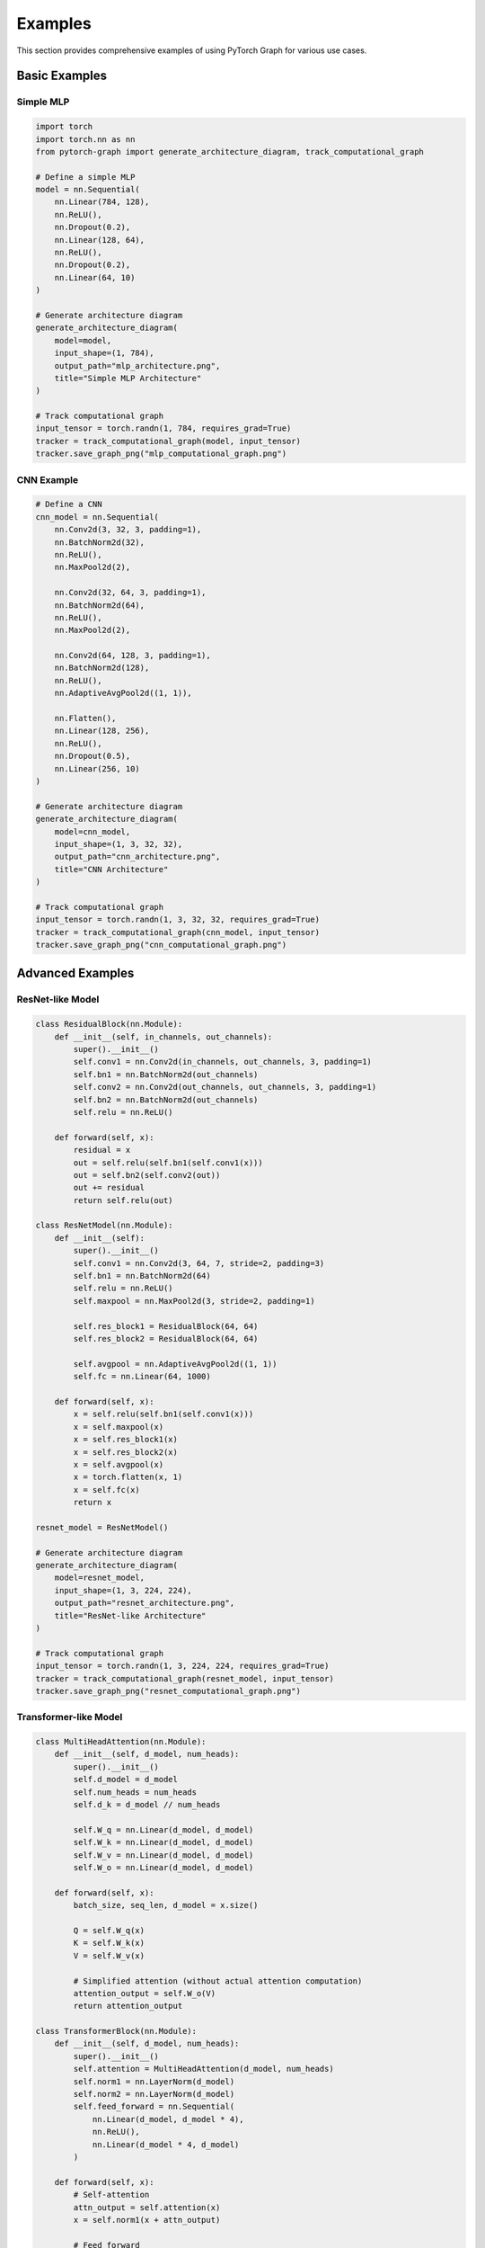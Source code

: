 Examples
========

This section provides comprehensive examples of using PyTorch Graph for various use cases.

Basic Examples
--------------

Simple MLP
~~~~~~~~~~

.. code-block:: python

   import torch
   import torch.nn as nn
   from pytorch-graph import generate_architecture_diagram, track_computational_graph

   # Define a simple MLP
   model = nn.Sequential(
       nn.Linear(784, 128),
       nn.ReLU(),
       nn.Dropout(0.2),
       nn.Linear(128, 64),
       nn.ReLU(),
       nn.Dropout(0.2),
       nn.Linear(64, 10)
   )

   # Generate architecture diagram
   generate_architecture_diagram(
       model=model,
       input_shape=(1, 784),
       output_path="mlp_architecture.png",
       title="Simple MLP Architecture"
   )

   # Track computational graph
   input_tensor = torch.randn(1, 784, requires_grad=True)
   tracker = track_computational_graph(model, input_tensor)
   tracker.save_graph_png("mlp_computational_graph.png")

CNN Example
~~~~~~~~~~~

.. code-block:: python

   # Define a CNN
   cnn_model = nn.Sequential(
       nn.Conv2d(3, 32, 3, padding=1),
       nn.BatchNorm2d(32),
       nn.ReLU(),
       nn.MaxPool2d(2),
       
       nn.Conv2d(32, 64, 3, padding=1),
       nn.BatchNorm2d(64),
       nn.ReLU(),
       nn.MaxPool2d(2),
       
       nn.Conv2d(64, 128, 3, padding=1),
       nn.BatchNorm2d(128),
       nn.ReLU(),
       nn.AdaptiveAvgPool2d((1, 1)),
       
       nn.Flatten(),
       nn.Linear(128, 256),
       nn.ReLU(),
       nn.Dropout(0.5),
       nn.Linear(256, 10)
   )

   # Generate architecture diagram
   generate_architecture_diagram(
       model=cnn_model,
       input_shape=(1, 3, 32, 32),
       output_path="cnn_architecture.png",
       title="CNN Architecture"
   )

   # Track computational graph
   input_tensor = torch.randn(1, 3, 32, 32, requires_grad=True)
   tracker = track_computational_graph(cnn_model, input_tensor)
   tracker.save_graph_png("cnn_computational_graph.png")

Advanced Examples
-----------------

ResNet-like Model
~~~~~~~~~~~~~~~~~

.. code-block:: python

   class ResidualBlock(nn.Module):
       def __init__(self, in_channels, out_channels):
           super().__init__()
           self.conv1 = nn.Conv2d(in_channels, out_channels, 3, padding=1)
           self.bn1 = nn.BatchNorm2d(out_channels)
           self.conv2 = nn.Conv2d(out_channels, out_channels, 3, padding=1)
           self.bn2 = nn.BatchNorm2d(out_channels)
           self.relu = nn.ReLU()
           
       def forward(self, x):
           residual = x
           out = self.relu(self.bn1(self.conv1(x)))
           out = self.bn2(self.conv2(out))
           out += residual
           return self.relu(out)

   class ResNetModel(nn.Module):
       def __init__(self):
           super().__init__()
           self.conv1 = nn.Conv2d(3, 64, 7, stride=2, padding=3)
           self.bn1 = nn.BatchNorm2d(64)
           self.relu = nn.ReLU()
           self.maxpool = nn.MaxPool2d(3, stride=2, padding=1)
           
           self.res_block1 = ResidualBlock(64, 64)
           self.res_block2 = ResidualBlock(64, 64)
           
           self.avgpool = nn.AdaptiveAvgPool2d((1, 1))
           self.fc = nn.Linear(64, 1000)
           
       def forward(self, x):
           x = self.relu(self.bn1(self.conv1(x)))
           x = self.maxpool(x)
           x = self.res_block1(x)
           x = self.res_block2(x)
           x = self.avgpool(x)
           x = torch.flatten(x, 1)
           x = self.fc(x)
           return x

   resnet_model = ResNetModel()
   
   # Generate architecture diagram
   generate_architecture_diagram(
       model=resnet_model,
       input_shape=(1, 3, 224, 224),
       output_path="resnet_architecture.png",
       title="ResNet-like Architecture"
   )

   # Track computational graph
   input_tensor = torch.randn(1, 3, 224, 224, requires_grad=True)
   tracker = track_computational_graph(resnet_model, input_tensor)
   tracker.save_graph_png("resnet_computational_graph.png")

Transformer-like Model
~~~~~~~~~~~~~~~~~~~~~~

.. code-block:: python

   class MultiHeadAttention(nn.Module):
       def __init__(self, d_model, num_heads):
           super().__init__()
           self.d_model = d_model
           self.num_heads = num_heads
           self.d_k = d_model // num_heads
           
           self.W_q = nn.Linear(d_model, d_model)
           self.W_k = nn.Linear(d_model, d_model)
           self.W_v = nn.Linear(d_model, d_model)
           self.W_o = nn.Linear(d_model, d_model)
           
       def forward(self, x):
           batch_size, seq_len, d_model = x.size()
           
           Q = self.W_q(x)
           K = self.W_k(x)
           V = self.W_v(x)
           
           # Simplified attention (without actual attention computation)
           attention_output = self.W_o(V)
           return attention_output

   class TransformerBlock(nn.Module):
       def __init__(self, d_model, num_heads):
           super().__init__()
           self.attention = MultiHeadAttention(d_model, num_heads)
           self.norm1 = nn.LayerNorm(d_model)
           self.norm2 = nn.LayerNorm(d_model)
           self.feed_forward = nn.Sequential(
               nn.Linear(d_model, d_model * 4),
               nn.ReLU(),
               nn.Linear(d_model * 4, d_model)
           )
           
       def forward(self, x):
           # Self-attention
           attn_output = self.attention(x)
           x = self.norm1(x + attn_output)
           
           # Feed forward
           ff_output = self.feed_forward(x)
           x = self.norm2(x + ff_output)
           
           return x

   class TransformerModel(nn.Module):
       def __init__(self, vocab_size, d_model, num_heads, num_layers):
           super().__init__()
           self.embedding = nn.Embedding(vocab_size, d_model)
           self.pos_encoding = nn.Parameter(torch.randn(1000, d_model))
           
           self.transformer_blocks = nn.ModuleList([
               TransformerBlock(d_model, num_heads)
               for _ in range(num_layers)
           ])
           
           self.output_projection = nn.Linear(d_model, vocab_size)
           
       def forward(self, x):
           x = self.embedding(x)
           x = x + self.pos_encoding[:x.size(1)]
           
           for transformer_block in self.transformer_blocks:
               x = transformer_block(x)
           
           x = self.output_projection(x)
           return x

   transformer_model = TransformerModel(
       vocab_size=10000,
       d_model=512,
       num_heads=8,
       num_layers=6
   )
   
   # Generate architecture diagram
   generate_architecture_diagram(
       model=transformer_model,
       input_shape=(1, 100),  # batch_size, seq_len
       output_path="transformer_architecture.png",
       title="Transformer Architecture"
   )

   # Track computational graph
   input_tensor = torch.randint(0, 10000, (1, 100), requires_grad=True)
   tracker = track_computational_graph(transformer_model, input_tensor)
   tracker.save_graph_png("transformer_computational_graph.png")

Real-world Examples
-------------------

Model Comparison
~~~~~~~~~~~~~~~~

.. code-block:: python

   def compare_models(models, input_shapes, output_dir="model_comparison"):
       """Compare multiple models comprehensively."""
       import os
       import json
       
       os.makedirs(output_dir, exist_ok=True)
       results = {}
       
       for name, (model, input_shape) in models.items():
           print(f"Analyzing {name}...")
           
           # Architecture visualization
           generate_architecture_diagram(
               model=model,
               input_shape=input_shape,
               output_path=f"{output_dir}/{name}_architecture.png",
               title=f"{name} Architecture"
           )
           
           # Computational graph tracking
           input_tensor = torch.randn(*input_shape, requires_grad=True)
           tracker = track_computational_graph(model, input_tensor)
           
           tracker.save_graph_png(
               f"{output_dir}/{name}_computational_graph.png",
               width=1600,
               height=1200,
               dpi=300
           )
           
           # Analysis
           from pytorch-graph import analyze_model, analyze_computational_graph
           
           model_analysis = analyze_model(model, input_shape=input_shape)
           graph_analysis = analyze_computational_graph(model, input_tensor)
           
           results[name] = {
               'parameters': model_analysis['total_parameters'],
               'model_size': model_analysis['model_size_mb'],
               'operations': graph_analysis['summary']['total_nodes'],
               'execution_time': graph_analysis['summary']['execution_time']
           }
       
       # Save comparison results
       with open(f"{output_dir}/comparison_results.json", 'w') as f:
           json.dump(results, f, indent=2)
       
       # Print comparison
       print("\nModel Comparison Results:")
       print("-" * 50)
       for name, metrics in results.items():
           print(f"{name}:")
           print(f"  Parameters: {metrics['parameters']:,}")
           print(f"  Model Size: {metrics['model_size']:.2f} MB")
           print(f"  Operations: {metrics['operations']:,}")
           print(f"  Execution Time: {metrics['execution_time']:.4f}s")
           print()
       
       return results

   # Example usage
   models_to_compare = {
       'MLP': (mlp_model, (1, 784)),
       'CNN': (cnn_model, (1, 3, 32, 32)),
       'ResNet': (resnet_model, (1, 3, 224, 224))
   }
   
   comparison_results = compare_models(models_to_compare, input_shapes)

Training Loop Integration
~~~~~~~~~~~~~~~~~~~~~~~~~

.. code-block:: python

   def train_with_graph_tracking(model, dataloader, num_epochs=10, output_dir="training_graphs"):
       """Training loop with computational graph tracking."""
       import os
       os.makedirs(output_dir, exist_ok=True)
       
       for epoch in range(num_epochs):
           for batch_idx, (data, target) in enumerate(dataloader):
               # Track computational graph for first batch of each epoch
               if batch_idx == 0:
                   tracker = track_computational_graph(model, data)
                   
                   # Save graph for this epoch
                   tracker.save_graph_png(
                       f"{output_dir}/epoch_{epoch}_computational_graph.png",
                       width=1600,
                       height=1200,
                       dpi=300
                   )
                   
                   # Get performance metrics
                   summary = tracker.get_graph_summary()
                   print(f"Epoch {epoch}: {summary['total_nodes']} operations, "
                         f"{summary['execution_time']:.4f}s")
               
               # Your existing training code
               optimizer.zero_grad()
               output = model(data)
               loss = criterion(output, target)
               loss.backward()
               optimizer.step()

Research Paper Workflow
~~~~~~~~~~~~~~~~~~~~~~~

.. code-block:: python

   def research_paper_workflow(model, input_shape, model_name, output_dir="research_figures"):
       """Complete workflow for research paper figures."""
       import os
       os.makedirs(output_dir, exist_ok=True)
       
       print(f"Generating research figures for {model_name}...")
       
       # Architecture diagram (research style)
       generate_architecture_diagram(
           model=model,
           input_shape=input_shape,
           output_path=f"{output_dir}/{model_name}_architecture_research.png",
           style="research_paper",
           title=f"{model_name} Architecture",
           dpi=300
       )
       
       # Standard architecture diagram
       generate_architecture_diagram(
           model=model,
           input_shape=input_shape,
           output_path=f"{output_dir}/{model_name}_architecture_flowchart.png",
           style="flowchart",
           title=f"{model_name} Architecture (Flowchart)",
           dpi=300
       )
       
       # Computational graph
       input_tensor = torch.randn(*input_shape, requires_grad=True)
       tracker = track_computational_graph(model, input_tensor)
       
       tracker.save_graph_png(
           f"{output_dir}/{model_name}_computational_graph.png",
           width=2000,
           height=1500,
           dpi=300,
           show_legend=True,
           node_size=25,
           font_size=12
       )
       
       # Analysis data
       from pytorch-graph import analyze_model, analyze_computational_graph
       
       model_analysis = analyze_model(model, input_shape=input_shape)
       graph_analysis = analyze_computational_graph(model, input_tensor, detailed=True)
       
       # Save analysis results
       analysis_data = {
           'model_analysis': model_analysis,
           'graph_analysis': graph_analysis
       }
       
       with open(f"{output_dir}/{model_name}_analysis.json", 'w') as f:
           json.dump(analysis_data, f, indent=2, default=str)
       
       print(f"Research figures generated for {model_name}")
       print(f"  - Architecture diagrams: 2 styles")
       print(f"  - Computational graph: 1 diagram")
       print(f"  - Analysis data: JSON export")

Performance Profiling
~~~~~~~~~~~~~~~~~~~~~

.. code-block:: python

   def profile_model_performance(model, input_tensor, num_runs=10):
       """Detailed performance profiling."""
       import time
       
       execution_times = []
       memory_usage = []
       
       for i in range(num_runs):
           start_time = time.time()
           
           tracker = track_computational_graph(
               model=model,
               input_tensor=input_tensor,
               track_memory=True,
               track_timing=True,
               track_tensor_ops=True
           )
           
           end_time = time.time()
           execution_times.append(end_time - start_time)
           
           summary = tracker.get_graph_summary()
           if summary['memory_usage']:
               memory_usage.append(summary['memory_usage'])
       
       # Calculate statistics
       avg_time = sum(execution_times) / len(execution_times)
       std_time = (sum((t - avg_time) ** 2 for t in execution_times) / len(execution_times)) ** 0.5
       
       print(f"Performance Profiling ({num_runs} runs):")
       print(f"  Average execution time: {avg_time:.4f}s ± {std_time:.4f}s")
       print(f"  Min execution time: {min(execution_times):.4f}s")
       print(f"  Max execution time: {max(execution_times):.4f}s")
       
       if memory_usage:
           avg_memory = sum(memory_usage) / len(memory_usage)
           print(f"  Average memory usage: {avg_memory}")
       
       return {
           'execution_times': execution_times,
           'memory_usage': memory_usage,
           'statistics': {
               'average_time': avg_time,
               'std_time': std_time,
               'min_time': min(execution_times),
               'max_time': max(execution_times)
           }
       }

   # Example usage
   input_tensor = torch.randn(1, 784, requires_grad=True)
   performance_results = profile_model_performance(mlp_model, input_tensor)

Best Practices
--------------

* **Start with simple models** to understand the output format
* **Use appropriate input shapes** that match your model's expected input
* **Generate multiple styles** for different use cases
* **Export data** for offline analysis
* **Monitor memory usage** when working with large models
* **Use high DPI** for publication-quality output

Troubleshooting
---------------

Common Issues
~~~~~~~~~~~~~

**ImportError: No module named 'torch'**
   Install PyTorch: ``pip install torch``

**ImportError: No module named 'matplotlib'**
   Install matplotlib: ``pip install matplotlib``

**Memory issues with large models**
   Use smaller input tensors or disable tensor operation tracking

**Slow rendering with complex graphs**
   Reduce DPI or use smaller canvas sizes

**File not found errors**
   Ensure output directories exist

See Also
--------

* :doc:`quickstart` - For getting started quickly
* :doc:`architecture_visualization` - For architecture diagram generation
* :doc:`computational_graph_tracking` - For computational graph analysis
* :doc:`model_analysis` - For model analysis functions
* :doc:`advanced_features` - For advanced customization options
